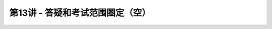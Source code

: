 .. -----------------------------------------------------------------------------
   ..
   ..  Filename       : index.rst
   ..  Author         : Huang Leilei
   ..  Status         : phase 000
   ..  Created        : 2023-12-09
   ..  Description    : description about 第13讲 - 答疑和考试范围圈定（空）
   ..
.. -----------------------------------------------------------------------------

第13讲 - 答疑和考试范围圈定（空）
--------------------------------------------------------------------------------

.. image:: 幻灯片1.JPG
